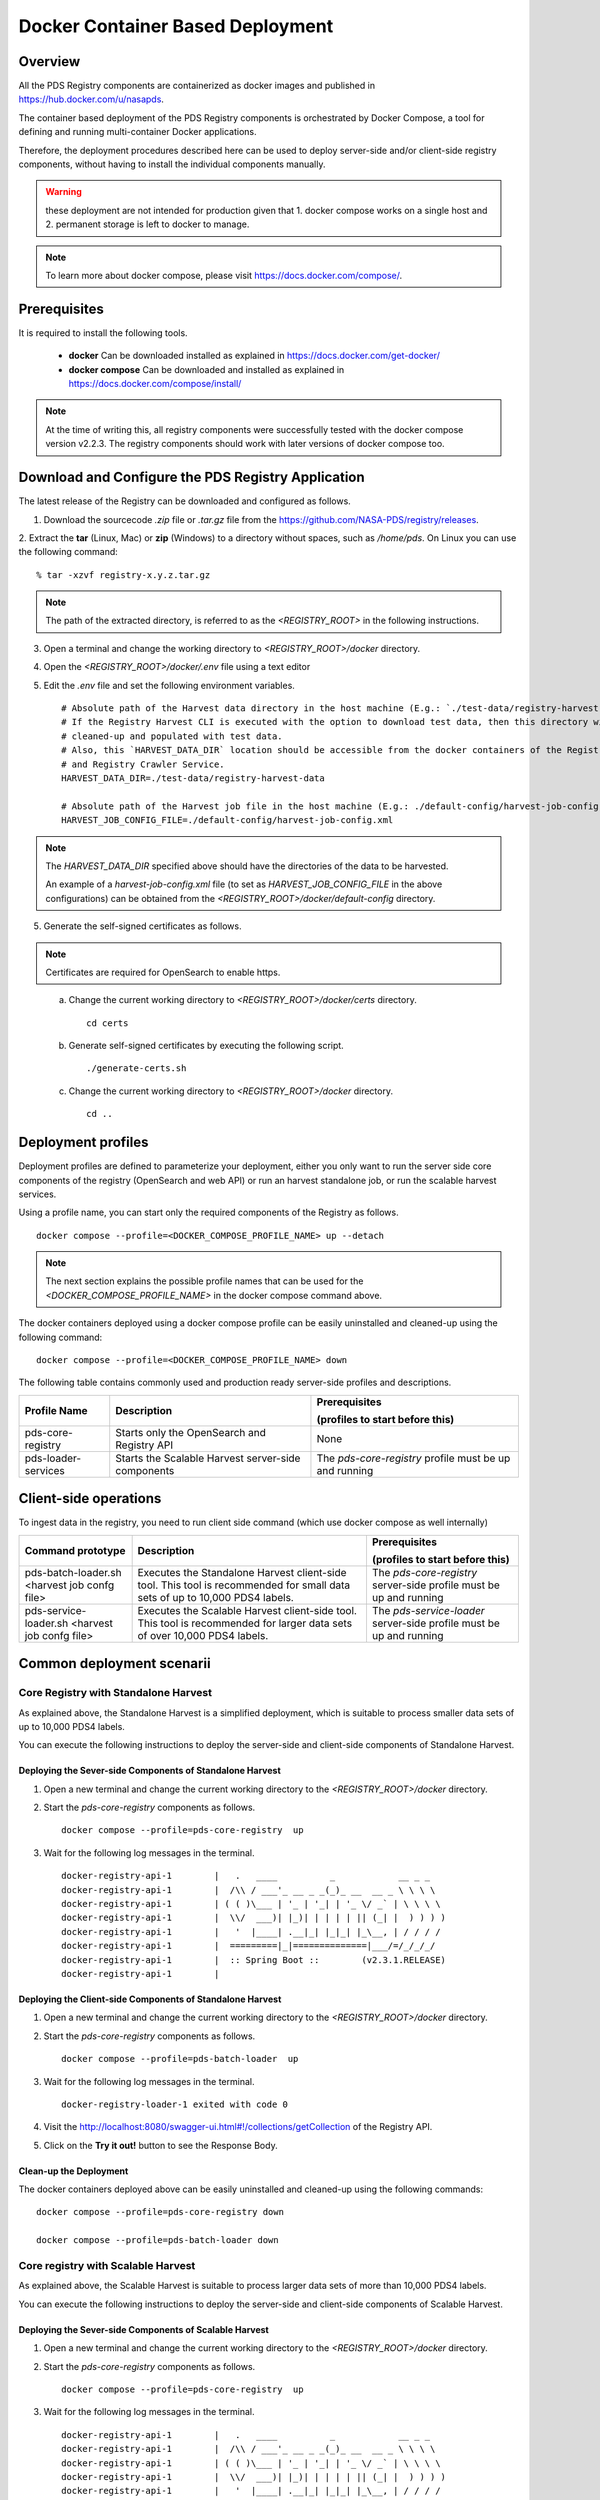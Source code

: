 =================================
Docker Container Based Deployment
=================================

Overview
********

All the PDS Registry components are containerized as docker images and published in https://hub.docker.com/u/nasapds.

The container based deployment of the PDS Registry components is orchestrated by Docker Compose, a tool for defining and running multi-container Docker applications.

Therefore, the deployment procedures described here can be used to deploy server-side and/or client-side registry components, without having to install the individual components manually.

.. warning::
 these deployment are not intended for production given that 1. docker compose works on a single host and 2. permanent storage is left to docker to manage.

.. note::
    To learn more about docker compose, please visit https://docs.docker.com/compose/.

Prerequisites
*************

It is required to install the following tools.

    * **docker** Can be downloaded installed as explained in https://docs.docker.com/get-docker/

    * **docker compose** Can be downloaded and installed as explained in https://docs.docker.com/compose/install/

.. note::
    At the time of writing this, all registry components were successfully tested with the docker compose version v2.2.3.
    The registry components should work with later versions of docker compose too.

Download and Configure the PDS Registry Application
****************************************************

The latest release of the Registry can be downloaded and configured as follows.

1. Download the sourcecode `.zip` file or `.tar.gz` file from the https://github.com/NASA-PDS/registry/releases.

2. Extract the **tar** (Linux, Mac) or **zip** (Windows) to a directory without spaces, such as */home/pds*.
On Linux you can use the following command::

    % tar -xzvf registry-x.y.z.tar.gz

.. Note::
    The path of the extracted directory, is referred to as the `<REGISTRY_ROOT>` in the following instructions.

3. Open a terminal and change the working directory to `<REGISTRY_ROOT>/docker` directory.

4. Open the `<REGISTRY_ROOT>/docker/.env` file using a text editor

5. Edit the `.env` file and set the following environment variables. ::

    # Absolute path of the Harvest data directory in the host machine (E.g.: `./test-data/registry-harvest-data`).
    # If the Registry Harvest CLI is executed with the option to download test data, then this directory will be
    # cleaned-up and populated with test data.
    # Also, this `HARVEST_DATA_DIR` location should be accessible from the docker containers of the Registry Harvest Service
    # and Registry Crawler Service.
    HARVEST_DATA_DIR=./test-data/registry-harvest-data

    # Absolute path of the Harvest job file in the host machine (E.g.: ./default-config/harvest-job-config.xml)
    HARVEST_JOB_CONFIG_FILE=./default-config/harvest-job-config.xml

.. note::
    The `HARVEST_DATA_DIR` specified above should have the directories of the data to be harvested.

    An example of a `harvest-job-config.xml` file (to set as `HARVEST_JOB_CONFIG_FILE` in the above configurations)
    can be obtained from the `<REGISTRY_ROOT>/docker/default-config` directory.

5. Generate the self-signed certificates as follows.


.. note::
    Certificates are required for OpenSearch to enable https.
..

    a) Change the current working directory to `<REGISTRY_ROOT>/docker/certs` directory. ::

        cd certs

    b) Generate self-signed certificates by executing the following script. ::

        ./generate-certs.sh

    c) Change the current working directory to `<REGISTRY_ROOT>/docker` directory. ::

        cd ..

Deployment profiles
****************************

Deployment profiles are defined to parameterize your deployment, either you only want to run the server side core components of the registry (OpenSearch and web API) or run an harvest standalone job, or run the scalable harvest services.

Using a profile name, you can start only the required components of the Registry as follows. ::

    docker compose --profile=<DOCKER_COMPOSE_PROFILE_NAME> up --detach

.. note::
    The next section explains the possible profile names that can be used for the `<DOCKER_COMPOSE_PROFILE_NAME>` in the
    docker compose command above.

The docker containers deployed using a docker compose profile can be easily uninstalled and cleaned-up using the following
command::

    docker compose --profile=<DOCKER_COMPOSE_PROFILE_NAME> down


The following table contains commonly used and production ready server-side profiles and descriptions.

====================== ==================================================== ==============================================
 Profile Name           Description                                          Prerequisites

                                                                             (profiles to start before this)

====================== ==================================================== ==============================================
 pds-core-registry      Starts only the OpenSearch and Registry API          None
 pds-loader-services    Starts the Scalable Harvest server-side components   The `pds-core-registry` profile
                                                                             must be up and running
====================== ==================================================== ==============================================


Client-side operations
****************************


To ingest data in the registry, you need to run client side command (which use docker compose as well internally)

================================================ ==================================================== ==============================================
 Command prototype                                 Description                                          Prerequisites

                                                                                                        (profiles to start before this)

================================================ ==================================================== ==============================================
 pds-batch-loader.sh  <harvest job confg file>     Executes the Standalone Harvest client-side tool.    The `pds-core-registry` server-side profile
                                                   This tool is recommended for small data sets of      must be up and running
                                                   up to 10,000 PDS4 labels.
 pds-service-loader.sh <harvest job confg file>    Executes the Scalable Harvest client-side tool.      The `pds-service-loader` server-side profile
                                                   This tool is   recommended for larger data sets of   must be up and running
                                                   over 10,000 PDS4 labels.
================================================ ==================================================== ==============================================


Common deployment scenarii
****************************


Core Registry with Standalone Harvest
~~~~~~~~~~~~~~~~~~~~~~~~~~~~~~~~~~~~~

As explained above, the Standalone Harvest is a simplified deployment, which is suitable to process smaller data sets of
up to 10,000 PDS4 labels.

You can execute the following instructions to deploy the server-side and client-side components of Standalone Harvest.

Deploying the Sever-side Components of Standalone Harvest
----------------------------------------------------------

1) Open a new terminal and change the current working directory to the `<REGISTRY_ROOT>/docker` directory.

2) Start the `pds-core-registry` components as follows. ::

    docker compose --profile=pds-core-registry  up

3) Wait for the following log messages in the terminal. ::

    docker-registry-api-1        |   .   ____          _            __ _ _
    docker-registry-api-1        |  /\\ / ___'_ __ _ _(_)_ __  __ _ \ \ \ \
    docker-registry-api-1        | ( ( )\___ | '_ | '_| | '_ \/ _` | \ \ \ \
    docker-registry-api-1        |  \\/  ___)| |_)| | | | | || (_| |  ) ) ) )
    docker-registry-api-1        |   '  |____| .__|_| |_|_| |_\__, | / / / /
    docker-registry-api-1        |  =========|_|==============|___/=/_/_/_/
    docker-registry-api-1        |  :: Spring Boot ::        (v2.3.1.RELEASE)
    docker-registry-api-1        |

Deploying the Client-side Components of Standalone Harvest
-----------------------------------------------------------

1) Open a new terminal and change the current working directory to the `<REGISTRY_ROOT>/docker` directory.

2) Start the `pds-core-registry` components as follows. ::

    docker compose --profile=pds-batch-loader  up

3) Wait for the following log messages in the terminal. ::

    docker-registry-loader-1 exited with code 0

4) Visit the http://localhost:8080/swagger-ui.html#!/collections/getCollection of the Registry API.

5) Click on the **Try it out!** button to see the Response Body.


Clean-up the Deployment
------------------------

The docker containers deployed above can be easily uninstalled and cleaned-up using the following
commands::

    docker compose --profile=pds-core-registry down

    docker compose --profile=pds-batch-loader down


Core registry with Scalable Harvest
~~~~~~~~~~~~~~~~~~~~~~~~~~~~~~~~~~~~

As explained above, the Scalable Harvest is suitable to process larger data sets of more than 10,000 PDS4 labels.

You can execute the following instructions to deploy the server-side and client-side components of Scalable Harvest.

Deploying the Sever-side Components of Scalable Harvest
--------------------------------------------------------

1) Open a new terminal and change the current working directory to the `<REGISTRY_ROOT>/docker` directory.

2) Start the `pds-core-registry` components as follows. ::

    docker compose --profile=pds-core-registry  up

3) Wait for the following log messages in the terminal. ::

    docker-registry-api-1        |   .   ____          _            __ _ _
    docker-registry-api-1        |  /\\ / ___'_ __ _ _(_)_ __  __ _ \ \ \ \
    docker-registry-api-1        | ( ( )\___ | '_ | '_| | '_ \/ _` | \ \ \ \
    docker-registry-api-1        |  \\/  ___)| |_)| | | | | || (_| |  ) ) ) )
    docker-registry-api-1        |   '  |____| .__|_| |_|_| |_\__, | / / / /
    docker-registry-api-1        |  =========|_|==============|___/=/_/_/_/
    docker-registry-api-1        |  :: Spring Boot ::        (v2.3.1.RELEASE)
    docker-registry-api-1        |

4) Start the `pds-loader-services` components as follows to start Scalable Harvest components. ::

    docker compose --profile=pds-loader-services up


Deploying the Client-side Components of Standalone Harvest
-----------------------------------------------------------

1) Open a new terminal and change the current working directory to the `<REGISTRY_ROOT>/docker` directory.

2) Start the `pds-service-loader` components as follows. ::

    docker compose --profile=pds-service-loader up

3) Wait for the following log messages in the terminal. ::

    docker-registry-harvest-cli-1 exited with code 0

4) Visit the http://localhost:8080/swagger-ui.html#!/collections/getCollection of the Registry API.

5) Click on the **Try it out!** button to see the Response Body.

Clean-up the Deployment
------------------------

The docker containers deployed above can be easily uninstalled and cleaned-up using the following
commands::

    docker compose --profile=pds-core-registry down

    docker compose --profile=pds-loader-services down

    docker compose --profile=pds-service-loader down



.. note::
    In addition to the commonly used and production ready docker compose profiles explained above, there are several other
    docker compose profile that are used to setup the development environment and execute integration tests.

    More information about all currently available docker compose profiles are available at
    https://github.com/NASA-PDS/registry/tree/main/docker#-docker-compose-for-registry-components.
